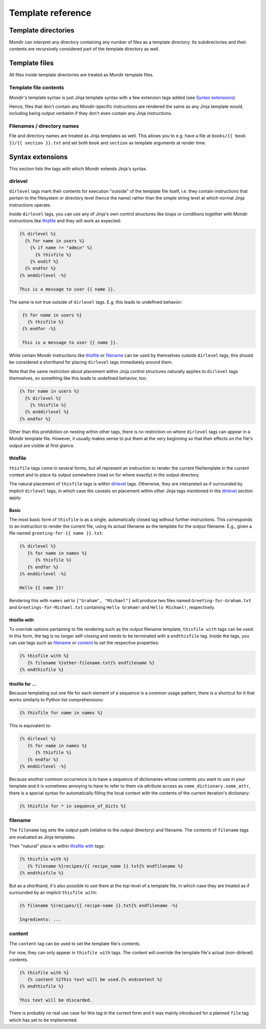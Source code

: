 Template reference
==================


Template directories
--------------------

Mondir can interpret any directory containing any number of files as a template
directory. Its subdirectories and their contents are recursively considered
part of the template directory as well.


Template files
--------------

All files inside template directories are treated as Mondir template files.


Template file contents
~~~~~~~~~~~~~~~~~~~~~~

Mondir's template syntax is just Jinja template syntax with a few extension
tags added (see `Syntax extensions`_).

Hence, files that don't contain any Mondir-specific instructions are rendered
the same as any Jinja template would, including being output verbatim if they
don't even contain any Jinja instructions.


Filenames / directory names
~~~~~~~~~~~~~~~~~~~~~~~~~~~~~

File and directory names are treated as Jinja templates as well. This allows
you to e.g. have a file at ``books/{{ book }}/{{ section }}.txt`` and set both
``book`` and ``section`` as template arguments at render time.


Syntax extensions
-----------------

This section lists the tags with which Mondir extends Jinja's syntax.


dirlevel
~~~~~~~~

``dirlevel`` tags mark their contents for execution "outside" of the template
file itself, i.e. they contain instructions that pertain to the filesystem or
directory level (hence the name) rather than the simple string level at which
normal Jinja instructions operate.

Inside ``dirlevel`` tags, you can use any of Jinja's own control structures
like loops or conditions together with Mondir instructions like `thisfile`_ and
they will work as expected:

.. code:: jinja

    {% dirlevel %}
      {% for name in users %}
        {% if name != "admin" %}
          {% thisfile %}
        {% endif %}
      {% endfor %}
    {% enddirlevel -%}

    This is a message to user {{ name }}.

The same is not true outside of ``dirlevel`` tags. E.g. this leads to undefined
behavior:

.. code-block:: jinja
   :class: wont-work

    {% for name in users %}
      {% thisfile %}
    {% endfor -%}

    This is a message to user {{ name }}.

While certain Mondir instructions like `thisfile`_ or `filename`_ can be used
by themselves outside ``dirlevel`` tags, this should be considered a shorthand
for placing ``dirlevel`` tags immediately around them.

Note that the same restriction about placement within Jinja control structures
naturally applies to ``dirlevel`` tags themselves, so something like this leads
to undefined behavior, too:

.. code:: jinja
   :class: wont-work

   {% for name in users %}
     {% dirlevel %}
       {% thisfile %}
     {% enddirlevel %}
   {% endfor %}

Other than this prohibition on nesting within other tags, there is no
restriction on where ``dirlevel`` tags can appear in a Mondir template file.
However, it usually makes sense to put them at the very beginning so that their
effects on the file's output are visible at first glance.


thisfile
~~~~~~~~

``thisfile`` tags come in several forms, but all represent an instruction to
render the current file/template in the current context and to place its output
somewhere (read on for where exactly) in the output directory.

The natural placement of ``thisfile`` tags is within `dirlevel`_ tags.
Otherwise, they are interpreted as if surrounded by implicit ``dirlevel`` tags,
in which case the caveats on placement within other Jinja tags mentioned in
the `dirlevel`_ section apply.

Basic
^^^^^

The most basic form of ``thisfile`` is as a single, automatically closed tag
without further instructions. This corresponds to an instruction to render the
current file, using its actual filename as the template for the output
filename. E.g., given a file named ``greeting-for-{{ name }}.txt``:

.. code-block:: jinja

   {% dirlevel %}
      {% for name in names %}
         {% thisfile %}
      {% endfor %}
   {% enddirlevel -%}

   Hello {{ name }}!

Rendering this with ``names`` set to ``["Graham", "Michael"]`` will produce two
files named ``Greeting-for-Graham.txt`` and ``Greetings-for-Michael.txt``
containing ``Hello Graham!`` and ``Hello Michael!``, respectively.


thisfile with
^^^^^^^^^^^^^

To override options pertaining to file rendering such as the output filename
template, ``thisfile with`` tags can be used. In this form, the tag is no
longer self-closing and needs to be terminated with a ``endthisfile`` tag.
Inside the tags, you can use tags such as `filename`_ or `content`_ to set
the respective properties:

.. code-block:: jinja

   {% thisfile with %}
      {% filename %}other-filename.txt{% endfilename %}
   {% endthisfile %}


thisfile for ...
^^^^^^^^^^^^^^^^

Because templating out one file for each element of a sequence is a common
usage pattern, there is a shortcut for it that works similarly to Python list
comprehensions:

.. code-block:: jinja

   {% thisfile for name in names %}

This is equivalent to:

.. code-block:: jinja

   {% dirlevel %}
      {% for name in names %}
         {% thisfile %}
      {% endfor %}
   {% enddirlevel -%}

Because another common occurrence is to have a sequence of dictionaries whose
contents you want to use in your template and it is sometimes annoying to have
to refer to them via attribute access as ``some_dictionary.some_attr``, there
is a special syntax for automatically filling the local context with the
contents of the current iteration's dictionary:

.. code-block:: jinja

   {% thisfile for * in sequence_of_dicts %}


filename
~~~~~~~~

The ``filename`` tag sets the output path (relative to the output directory)
and filename. The contents of ``filename`` tags are evaluated as Jinja
templates.

Their "natural" place is within `thisfile with`_ tags:

.. code:: jinja

   {% thisfile with %}
      {% filename %}recipes/{{ recipe_name }}.txt{% endfilename %}
   {% endthisfile %}

But as a shorthand, it's also possible to use them at the top-level of a
template file, in which case they are treated as if surrounded by an implicit
``thisfile with``:

.. code:: jinja

   {% filename %}recipes/{{ recipe-name }}.txt{% endfilename -%}

   Ingredients: ...

content
~~~~~~~

The ``content`` tag can be used to set the template file's contents.

For now, they can only appear in ``thisfile with`` tags. The content will
override the template file's actual (non-dirlevel) contents.

.. code:: jinja

   {% thisfile with %}
      {% content %}This text will be used.{% endcontent %}
   {% endthisfile %}

   This text will be discarded.

There is probably no real use case for this tag in the current form and it was
mainly introduced for a planned ``file`` tag which has yet to be implemented.
